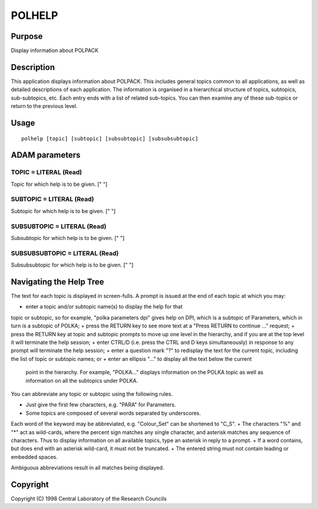 

POLHELP
=======


Purpose
~~~~~~~
Display information about POLPACK


Description
~~~~~~~~~~~
This application displays information about POLPACK. This includes
general topics common to all applications, as well as detailed
descriptions of each application. The information is organised in a
hierarchical structure of topics, subtopics, sub-subtopics, etc. Each
entry ends with a list of related sub-topics. You can then examine any
of these sub-topics or return to the previous level.


Usage
~~~~~


::

    
       polhelp [topic] [subtopic] [subsubtopic] [subsubsubtopic]
       



ADAM parameters
~~~~~~~~~~~~~~~



TOPIC = LITERAL (Read)
``````````````````````
Topic for which help is to be given. [" "]



SUBTOPIC = LITERAL (Read)
`````````````````````````
Subtopic for which help is to be given. [" "]



SUBSUBTOPIC = LITERAL (Read)
````````````````````````````
Subsubtopic for which help is to be given. [" "]



SUBSUBSUBTOPIC = LITERAL (Read)
```````````````````````````````
Subsubsubtopic for which help is to be given. [" "]



Navigating the Help Tree
~~~~~~~~~~~~~~~~~~~~~~~~
The text for each topic is displayed in screen-fulls. A prompt is
issued at the end of each topic at which you may:


+ enter a topic and/or subtopic name(s) to display the help for that
topic or subtopic, so for example, "polka parameters dpi" gives help
on DPI, which is a subtopic of Parameters, which in turn is a subtopic
of POLKA;
+ press the RETURN key to see more text at a "Press RETURN to continue
..." request;
+ press the RETURN key at topic and subtopic prompts to move up one
level in the hierarchy, and if you are at the top level it will
terminate the help session;
+ enter CTRL/D (i.e. press the CTRL and D keys simultaneously) in
response to any prompt will terminate the help session;
+ enter a question mark "?" to redisplay the text for the current
topic, including the list of topic or subtopic names; or
+ enter an ellipsis "..." to display all the text below the current
  point in the hierarchy. For example, "POLKA..." displays information
  on the POLKA topic as well as information on all the subtopics under
  POLKA.

You can abbreviate any topic or subtopic using the following rules.


+ Just give the first few characters, e.g. "PARA" for Parameters.
+ Some topics are composed of several words separated by underscores.
Each word of the keyword may be abbreviated, e.g. "Colour_Set" can be
shortened to "C_S".
+ The characters "%" and "*" act as wild-cards, where the percent sign
matches any single character, and asterisk matches any sequence of
characters. Thus to display information on all available topics, type
an asterisk in reply to a prompt.
+ If a word contains, but does end with an asterisk wild-card, it must
not be truncated.
+ The entered string must not contain leading or embedded spaces.

Ambiguous abbreviations result in all matches being displayed.


Copyright
~~~~~~~~~
Copyright (C) 1998 Central Laboratory of the Research Councils


